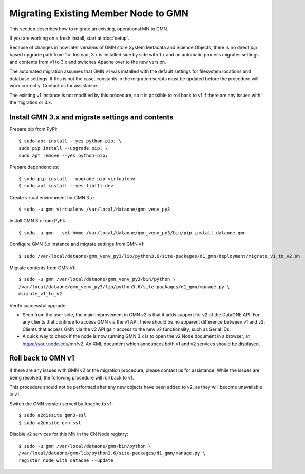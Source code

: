 Migrating Existing Member Node to GMN
=====================================

This section describes how to migrate an existing, operational MN to GMN.

If you are working on a fresh install, start at :doc:`setup`.

Because of changes in how later versions of GMN store System Metadata and Science Objects, there is no direct `pip` based upgrade path from 1.x. Instead, 3.x is installed side by side with 1.x and an automatic process migrates settings and contents from v1 to 3.x and switches Apache over to the new version.

The automated migration assumes that GMN v1 was installed with the default settings for filesystem locations and database settings. If this is not the case, constants in the migration scripts must be updated before the procedure will work correctly. Contact us for assistance.

The existing v1 instance is not modified by this procedure, so it is possible to roll back to v1 if there are any issues with the migration or 3.x.


Install GMN 3.x and migrate settings and contents
~~~~~~~~~~~~~~~~~~~~~~~~~~~~~~~~~~~~~~~~~~~~~~~~~

Prepare pip from PyPI::

    $ sudo apt install --yes python-pip; \
    sudo pip install --upgrade pip; \
    sudo apt remove --yes python-pip;

Prepare dependencies::

    $ sudo pip install --upgrade pip virtualenv
    $ sudo apt install --yes libffi-dev

Create virtual environment for GMN 3.x::

    $ sudo -u gmn virtualenv /var/local/dataone/gmn_venv_py3

Install GMN 3.x from PyPI::

    $ sudo -u gmn --set-home /var/local/dataone/gmn_venv_py3/bin/pip install dataone.gmn

Configure GMN 3.x instance and migrate settings from GMN v1::

    $ sudo /var/local/dataone/gmn_venv_py3/lib/python3.6/site-packages/d1_gmn/deployment/migrate_v1_to_v2.sh

Migrate contents from GMN v1::

    $ sudo -u gmn /var/local/dataone/gmn_venv_py3/bin/python \
    /var/local/dataone/gmn_venv_py3/lib/python3.6/site-packages/d1_gmn/manage.py \
    migrate_v1_to_v2

Verify successful upgrade:

* Seen from the user side, the main improvement in GMN v2 is that it adds support for v2 of the DataONE API. For any clients that continue to access GMN via the v1 API, there should be no apparent difference between v1 and v2. Clients that access GMN via the v2 API gain access to the new v2 functionality, such as Serial IDs.

* A quick way to check if the node is now running GMN 3.x is to open the v2 Node document in a browser, at https://your.node.edu/mn/v2. An XML document which announces both v1 and v2 services should be displayed.


Roll back to GMN v1
~~~~~~~~~~~~~~~~~~~

If there are any issues with GMN v2 or the migration procedure, please contact us for assistance. While the issues are being resolved, the following procedure will roll back to v1.

This procedure should not be performed after any new objects have been added to v2, as they will become unavailable in v1.

Switch the GMN version served by Apache to v1::

    $ sudo a2dissite gmn3-ssl
    $ sudo a2ensite gmn-ssl

Disable v2 services for this MN in the CN Node registry::

    $ sudo -u gmn /var/local/dataone/gmn/bin/python \
    /var/local/dataone/gmn/lib/python3.6/site-packages/d1_gmn/manage.py \
    register_node_with_dataone --update

